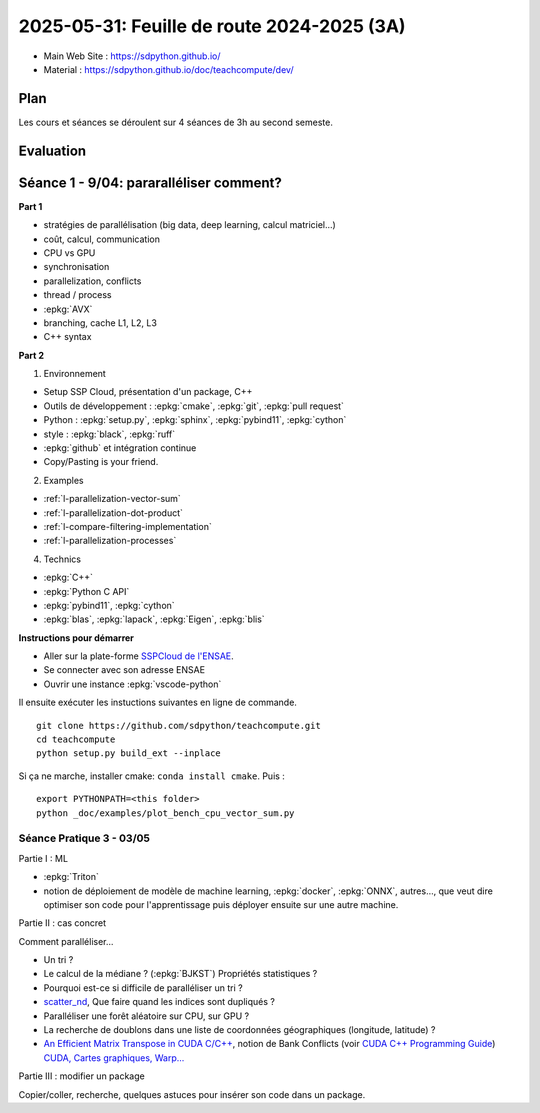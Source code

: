.. _l-feuille-de-route-2025-3A:

2025-05-31: Feuille de route 2024-2025 (3A)
===========================================

* Main Web Site : `https://sdpython.github.io/ <https://sdpython.github.io/>`_
* Material : `https://sdpython.github.io/doc/teachcompute/dev/ <https://sdpython.github.io/doc/teachcompute/dev/>`_

Plan
++++

Les cours et séances se déroulent sur 4 séances de 3h au second semeste.

Evaluation
++++++++++


Séance 1 - 9/04: pararalléliser comment?
++++++++++++++++++++++++++++++++++++++++

**Part 1**

* stratégies de parallélisation (big data, deep learning, calcul matriciel...)
* coût, calcul, communication
* CPU vs GPU
* synchronisation

* parallelization, conflicts
* thread / process
* :epkg:`AVX`
* branching, cache L1, L2, L3
* C++ syntax

**Part 2**

1. Environnement

* Setup SSP Cloud, présentation d'un package, C++
* Outils de développement : :epkg:`cmake`, :epkg:`git`, :epkg:`pull request`
* Python : :epkg:`setup.py`, :epkg:`sphinx`, :epkg:`pybind11`, :epkg:`cython`
* style : :epkg:`black`, :epkg:`ruff`
* :epkg:`github` et intégration continue
* Copy/Pasting is your friend.

2. Examples

* :ref:`l-parallelization-vector-sum`
* :ref:`l-parallelization-dot-product`
* :ref:`l-compare-filtering-implementation`
* :ref:`l-parallelization-processes`

4. Technics

* :epkg:`C++`
* :epkg:`Python C API`
* :epkg:`pybind11`, :epkg:`cython`
* :epkg:`blas`, :epkg:`lapack`, :epkg:`Eigen`, :epkg:`blis`

**Instructions pour démarrer**

* Aller sur la plate-forme `SSPCloud de l'ENSAE <https://datalab.sspcloud.fr/home>`_.
* Se connecter avec son adresse ENSAE
* Ouvrir une instance :epkg:`vscode-python`

Il ensuite exécuter les instuctions suivantes en ligne de commande.

:: 

    git clone https://github.com/sdpython/teachcompute.git
    cd teachcompute
    python setup.py build_ext --inplace

Si ça ne marche, installer cmake: ``conda install cmake``.
Puis :

::

    export PYTHONPATH=<this folder>
    python _doc/examples/plot_bench_cpu_vector_sum.py


Séance Pratique 3 - 03/05
^^^^^^^^^^^^^^^^^^^^^^^^^

Partie I : ML

* :epkg:`Triton`
* notion de déploiement de modèle de machine learning,
  :epkg:`docker`, :epkg:`ONNX`, autres..., que veut dire
  optimiser son code pour l'apprentissage puis déployer
  ensuite sur une autre machine.

Partie II : cas concret

Comment paralléliser...

* Un tri ?
* Le calcul de la médiane ? (:epkg:`BJKST`) Propriétés statistiques ?
* Pourquoi est-ce si difficile de paralléliser un tri ?
* `scatter_nd <https://www.tensorflow.org/api_docs/python/tf/scatter_nd>`_,
  Que faire quand les indices sont dupliqués ?
* Paralléliser une forêt aléatoire sur CPU, sur GPU ?
* La recherche de doublons dans une liste de
  coordonnées géographiques (longitude, latitude) ?
* `An Efficient Matrix Transpose in CUDA C/C++
  <https://developer.nvidia.com/blog/efficient-matrix-transpose-cuda-cc/>`_,
  notion de Bank Conflicts (voir 
  `CUDA C++ Programming Guide <https://docs.nvidia.com/cuda/cuda-c-programming-guide/index.html>`_)
  `CUDA, Cartes graphiques, Warp... <https://leria-info.univ-angers.fr/~jeanmichel.richer/cuda_crs4.php>`_

Partie III : modifier un package

Copier/coller, recherche, quelques astuces pour insérer son code dans un package.
